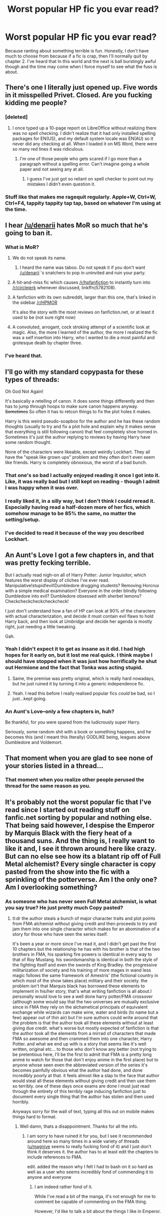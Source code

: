 #+TITLE: Worst popular HP fic you evar read?

* Worst popular HP fic you evar read?
:PROPERTIES:
:Author: Englishhedgehog13
:Score: 26
:DateUnix: 1445554533.0
:DateShort: 2015-Oct-23
:FlairText: Discussion
:END:
Because ranting about something terrible is fun. Honestly, I don't have much to choose from because if a fic is crap, then I'll normally quit by chapter 2. I've heard that In this world and the next is ball burstingly awful though and the time may come when I force myself to see what the fuss is about.


** There's one I literally just opened up. Five words in it misspelled Privet. Closed. Are you fucking kidding me people?
:PROPERTIES:
:Score: 24
:DateUnix: 1445555290.0
:DateShort: 2015-Oct-23
:END:

*** [deleted]
:PROPERTIES:
:Score: 15
:DateUnix: 1445574224.0
:DateShort: 2015-Oct-23
:END:

**** I once typed up a 10-page report on LibreOffice without realizing there was no spell checking. I didn't realize that it had only installed spelling packages for EN(US), and my default system locale was EN(AU) so it never did any checking at all. When I loaded it on MS Word, there were so many red lines it was ridiculous.
:PROPERTIES:
:Score: 7
:DateUnix: 1445574485.0
:DateShort: 2015-Oct-23
:END:

***** I'm one of those people who gets scared if I go more than a paragraph without a spelling error. Can't imagine going a whole paper and not seeing any at all.
:PROPERTIES:
:Score: 3
:DateUnix: 1445574689.0
:DateShort: 2015-Oct-23
:END:

****** I guess I've just got so reliant on spell checker to point out my mistakes I didn't even question it.
:PROPERTIES:
:Score: 1
:DateUnix: 1445574770.0
:DateShort: 2015-Oct-23
:END:


*** Stuff like that makes me ragequit regularly. Apple+W, Ctrl+W, Ctrl+F4, tappity tappity tap tap, based on whatever I'm using at the time.
:PROPERTIES:
:Score: 1
:DateUnix: 1445558291.0
:DateShort: 2015-Oct-23
:END:


** I hear [[/u/denarii]] hates MoR so much that he's going to ban it.
:PROPERTIES:
:Author: Taure
:Score: 33
:DateUnix: 1445561379.0
:DateShort: 2015-Oct-23
:END:

*** What is MoR?
:PROPERTIES:
:Author: wolme
:Score: 6
:DateUnix: 1445596415.0
:DateShort: 2015-Oct-23
:END:

**** We do not speak its name.
:PROPERTIES:
:Author: Taure
:Score: 23
:DateUnix: 1445596974.0
:DateShort: 2015-Oct-23
:END:

***** I heard the name was taboo. Do not speak it if you don't want [[/u/denarii]] 's snatchers to pop in uninvited and ruin your party.
:PROPERTIES:
:Author: LeLapinBlanc
:Score: 11
:DateUnix: 1445600122.0
:DateShort: 2015-Oct-23
:END:


**** A hit-and-miss fic which causes [[/r/hpfanfiction]] to instantly turn into [[/r/circlejerk]] whenever discussed, linkffn(5782108).
:PROPERTIES:
:Score: 9
:DateUnix: 1445608765.0
:DateShort: 2015-Oct-23
:END:


**** A fanfiction with its own subreddit, larger than this one, that's linked in the sidebar [[/r/HPMOR]]

It's also the story with the most reviews on fanfiction.net, or at least it used to be (not sure right now)
:PROPERTIES:
:Author: waylandertheslayer
:Score: 3
:DateUnix: 1445627778.0
:DateShort: 2015-Oct-23
:END:


**** A convoluted, arrogant, cock stroking attempt of a scientific look at magic. Also, the more I learned of the author, the more I realized the fic was a self insertion into Harry, who I wanted to die a most painful and grotesque death by chapter three.
:PROPERTIES:
:Author: kazetoame
:Score: 1
:DateUnix: 1445660004.0
:DateShort: 2015-Oct-24
:END:


*** I've heard that.
:PROPERTIES:
:Author: howtopleaseme
:Score: 4
:DateUnix: 1445561506.0
:DateShort: 2015-Oct-23
:END:


** I'll go with my standard copypasta for these types of threads:

Oh God Not Again!

It's basically a retelling of canon. It does some things differently and then has to jump through hoops to make sure canon happens anyway. +Sometimes+ So often it has to retcon things to fix the plot holes it makes.

Harry is this weird pseudo-soapbox for the author and he has these random thoughts (usually to try and fix a plot hole and explain why it makes sense that everything is still following canon) that feel completely shoe horned in. Sometimes it's just the author replying to reviews by having Harry have some random thought.

None of the characters were likeable, except weirdly Lockhart. They all have the "speak like grown ups" problem and they often don't even seem like friends. Harry is completely obnoxious, the worst of a bad bunch.
:PROPERTIES:
:Author: Slindish
:Score: 12
:DateUnix: 1445600599.0
:DateShort: 2015-Oct-23
:END:

*** That one's so bad I actually enjoyed reading it once I got into it. Like, it was really bad but I still kept on reading - though I admit I was happy when it was over.
:PROPERTIES:
:Author: mossenmeisje
:Score: 3
:DateUnix: 1445617277.0
:DateShort: 2015-Oct-23
:END:


*** I really liked it, in a silly way, but I don't think I could reread it. Especially having read a half-dozen more of her fics, which somehow manage to be 85% the same, no matter the setting/setup.
:PROPERTIES:
:Score: 2
:DateUnix: 1445655617.0
:DateShort: 2015-Oct-24
:END:


*** I've decided to read it because of the way you described Lockhart.
:PROPERTIES:
:Author: tatooine0
:Score: 1
:DateUnix: 1445843503.0
:DateShort: 2015-Oct-26
:END:


** An Aunt's Love I got a few chapters in, and that was pretty fecking terrible.

But I actually read nigh-on all of Harry Potter: Junior Inquisitor, which features the worst display of cliches I've ever read. Manipulative!stupid!evil!Dumbledore drugging students? Removing Horcrux with a simple medical examination? Everyone in the order blindly following Dumbledore into evil? Dumbledore obsessed with sherbet lemons? Checkcheckcheckcheckcheck!

I just don't understand how a fan of HP can look at 90% of the characters with actual characterization, and decide it must contain evil flaws to hold Harry back, and then look at /Umbridge/ and decide her agenda is mostly right, just needing a little tweaking.

Gah.
:PROPERTIES:
:Score: 12
:DateUnix: 1445581775.0
:DateShort: 2015-Oct-23
:END:

*** Yeah I didn't expect it to get as insane as it did. I had high hopes for it early on, but it lost me real quick. I think maybe I should have stopped when it was just how horrifically he shut out Hermione and the fact that Tonka was acting stupid.
:PROPERTIES:
:Score: 7
:DateUnix: 1445591350.0
:DateShort: 2015-Oct-23
:END:

**** Same, the premise was pretty original, which is really hard nowadays, but he just ruined it by turning it into a generic independence fic.
:PROPERTIES:
:Score: 6
:DateUnix: 1445595428.0
:DateShort: 2015-Oct-23
:END:


**** Yeah. I read this before I really realised popular fics /could/ be bad, so I just...kept going.
:PROPERTIES:
:Score: 1
:DateUnix: 1445655488.0
:DateShort: 2015-Oct-24
:END:


*** An Aunt's Love--only a few chapters in, huh?

Be thankful, for you were spared from the ludicrously super Harry.

Seriously, some random shit with a book or something happens, and he becomes this (and I meant this literally) GODLIKE being, leagues above Dumbledore and Voldemort.
:PROPERTIES:
:Score: 1
:DateUnix: 1445610806.0
:DateShort: 2015-Oct-23
:END:


** That moment when you are glad to see none of your stories listed in a thread...
:PROPERTIES:
:Author: 12th_companion
:Score: 12
:DateUnix: 1445609668.0
:DateShort: 2015-Oct-23
:END:

*** That moment when you realize other people perused the thread for the same reason as you.
:PROPERTIES:
:Author: __Pers
:Score: 2
:DateUnix: 1445721872.0
:DateShort: 2015-Oct-25
:END:


** It's probably not the worst popular fic that I've read since I started out reading stuff on fanfic.net sorting by popular and nothing else. That being said however, I despise the Emperor by Marquis Black with the fiery heat of a thousand suns. And the thing is, I really want to like it and, I see it thrown around here like crazy. But can no else see how its a blatant rip off of Full Metal alchemist? Every single character is copy pasted from the show into the fic with a sprinkling of the potterverse. Am I the only one? Am I overlooking something?
:PROPERTIES:
:Author: belgemire
:Score: 5
:DateUnix: 1445572502.0
:DateShort: 2015-Oct-23
:END:

*** As someone who has never seen Full Metal alchemist, is what you say true? He just pretty much Copy pasted?
:PROPERTIES:
:Author: Das_Kaiser_13
:Score: 2
:DateUnix: 1445608605.0
:DateShort: 2015-Oct-23
:END:

**** tl:dr the author steals a bunch of major character traits and plot points from FMA alchemist without giving credit and then proceeds to try and jam them into one single character which makes for an abomination of a story for those who have seen the series itself.

It's been a year or more since I've read it, and I didn't get past the first 10 chapters but the relationship he has with his brother is that of the two brothers in FMA, his sparking fire powers is identical in every way to that of Roy Mustang. his swordsmanship is identical in both the style of the fighting itself and even the swords of King Bradley. the progressive militarization of society and his training of more mages in wand less magic follows the same framework of Amestris' (the fictional country in which most of the show takes place) military and their society. the problem isn't that Marquis black has borrowed these elements to implement in his/her story, that's what writing fanfiction is all about.I personally would love to see a well done harry potter/FMA crossover (although some would say that the two universes are mutually exclusive since in FMA they rely on the alchametical principals of equivalent exchange while wizards can make wine, water and birds (to name but a few) appear out of thin air) but I'm sure authors could write around that the problem is that the author took all these elements without at least giving due credit. what's worse but mostly expected of fanfiction is that the author took all the elements from a mirrad of characters that made FMA so awesome and then crammed them into one character, Harry Potter. and what we end up with is a story that seems like it's well written, original etc... to those who don't know any better (not trying to be pretentious here, I'll be the first to admit that FMA is a pretty long animé to watch for those that don't enjoy anime in the first place) but to anyone whose seen even the abbreviated version of the series it's becomes painfully obvious what the author had done, and done incredibly poorly at that. it feels almost like a slap to the face that author would steal all these elements without giving credit and then use them so terribly. one of these days once exams are done I must just read through the entirety of this terribly rage inducing fanfiction just to document every single thing that the author has stolen and then used horribly.

Anyways sorry for the wall of text, typing all this out on mobile makes things hard to format.
:PROPERTIES:
:Author: belgemire
:Score: 5
:DateUnix: 1445610902.0
:DateShort: 2015-Oct-23
:END:

***** Well damn, thats a disappointment. Thanks for all the info.
:PROPERTIES:
:Author: Das_Kaiser_13
:Score: 4
:DateUnix: 1445611995.0
:DateShort: 2015-Oct-23
:END:

****** I am sorry to have ruined it for you, but I see it recommended around here so many times in a wide variety of threads ([[/u/magnive][u/magnive]] seems to really fucking fond of it) and I just don't think it deserves it. the author has to at least edit the chapters to include references to FMA.

edit. added the reason why I felt I had to bash on it so hard as well as a user who seems incredibly fond of commending it to anyone and everyone
:PROPERTIES:
:Author: belgemire
:Score: 3
:DateUnix: 1445612385.0
:DateShort: 2015-Oct-23
:END:

******* I am indeed rather fond of it.

While I've read a bit of the manga, it's not enough for me to comment be capable of commenting on the FMA thing.

However, I'd like to talk a bit about the things I like in Emperor.

First of all, it does it's own thing. Well, according to you, it does FMA's thing, but the point remains that it's so very different from pretty much everything I've read.

While there are plenty of fics that have intrigue, politics, and tactics, few have it rise to the level that's seen in Emperor, much less pull it off half as well as Marquis Black does.

Also, it's not exactly unknown, but I still feel that it's underappreciated.
:PROPERTIES:
:Author: Magnive
:Score: 5
:DateUnix: 1445625906.0
:DateShort: 2015-Oct-23
:END:

******** It's fully within your rights for liking something, I didn't mean to give the impression that I was judging you for it, I'm not. I just happened to click on your profile and see that you had been recommending it alot and was using you as an example of people often recommending Emperor, not to single you out.

And I agree that it's always hard to find stories that break the mould successfully, and when we do find them we cherish them dearly. It just so happens that we happen to disagree on whether or not this story has done that, again, there's no problem with that.

As for the politics involved, I can't really speak for that since I didn't get far enough into the book before being righteously offended, that may have been a mistake on my part.
:PROPERTIES:
:Author: belgemire
:Score: 1
:DateUnix: 1445635814.0
:DateShort: 2015-Oct-24
:END:

********* Ah, don't worry, I didn't take it personally.

While I obviously can't guarantee that it's not a ripoff of FMA, I would (obviously) recommend that you see if you can't stomach the parts that offends you, and see if it gets better.
:PROPERTIES:
:Author: Magnive
:Score: 1
:DateUnix: 1445637120.0
:DateShort: 2015-Oct-24
:END:

********** I've come to the same conclusion through my conversation with [[/u/CalcasieuRed][u/CalcasieuRed]]
:PROPERTIES:
:Author: belgemire
:Score: 1
:DateUnix: 1445637652.0
:DateShort: 2015-Oct-24
:END:


***** Huh, I thought it was based on RL Napoleon, i might have to read it now. Thanks for the summary.
:PROPERTIES:
:Author: oh_i_see
:Score: 3
:DateUnix: 1445628657.0
:DateShort: 2015-Oct-23
:END:

****** "RL Napoléon" as in real life napoleon? I'm glad my rage induced review has encouraged people to persue the thing that caused it lol
:PROPERTIES:
:Author: belgemire
:Score: 3
:DateUnix: 1445636015.0
:DateShort: 2015-Oct-24
:END:


***** Thank you for the warning. That pisses me off, it's an insult to fans of both series, as well as the authors. May many cows with copics markers trample on that despicable excuse of a fanfic author!
:PROPERTIES:
:Author: kazetoame
:Score: 1
:DateUnix: 1445662613.0
:DateShort: 2015-Oct-24
:END:

****** There might be some elements of FMA, but not as much as the other guy is saying. Emperor is more like a version of magical Napoleon mixed in with some Julius Caesar. Throw in some Machiavelli, and add some Emperor Palpatine. I really liked it. Give it a shot, you might too.

Edit: you know what it also reminds me of? You ever see the original Omens, from the 70's? There's a good vibe of that in the story. Minus the Antichrist thing.
:PROPERTIES:
:Author: Skeptical_Lemur
:Score: 1
:DateUnix: 1445668980.0
:DateShort: 2015-Oct-24
:END:


*** u/deleted:
#+begin_quote
  Every single character is copy pasted from the show into the fic with a sprinkling of the potterverse
#+end_quote

As a fan of both FMA and Emporer I am curious but unconvinced. I'm not writing the idea off, but I think the arguments are to broad. To say that all the characters are copy pasted, I think you'd need to put up a chart showing the similarities between characters.

#+begin_quote
  his sparking fire powers is identical in every way to that of Roy Mustang
#+end_quote

He doesn't spark fire, he does a wandless cast of fiendfyre. Also, producing fire at the snap of a finger and fighting with swords are not original to FMA. I could see Harry being a mashup the Ed/Fuhrer/Mustang I suppose...
:PROPERTIES:
:Score: 2
:DateUnix: 1445630322.0
:DateShort: 2015-Oct-23
:END:

**** while I will concede that arguments might have overly broad in regards to the characters I still say that there is a startling amount of similarity between the ones in Emperor and FMA.

As for making a table to prove my point...I'm not really sure if your serious.

As for his wandless casting of fiendfyre, that is what the author gives as an explanation but Harry always initiates it by snapping his fingers to create a spark, just as Mustang does. I haven't read the full fanfic so maybe there was some roundabout explanation further in.

I think that your misconstruing my argument a bit, I never claimed that control over fire and sword fighting was unique to FMA, that would be ridiculous and making it seem as if that's my argument makes my argument look ridiculous as a result. What I am saying is that when you combine; the way the fire ability manifests itself, the style of sword fighting, the character traits, and the way to society is set up you get a story that seems to hage taken multiple elements of the FMA universe.
:PROPERTIES:
:Author: belgemire
:Score: 2
:DateUnix: 1445635474.0
:DateShort: 2015-Oct-24
:END:

***** u/deleted:
#+begin_quote
  I think that your misconstruing my argument a bit, I never claimed that control over fire and sword fighting was unique to FMA
#+end_quote

Sorry about that, I did go overboard there. As a note, Harry's use of snaping thing drops off further into the fic when he is no longer on the frontlines, so it's not a consistent presence in the story.

 

The fire and sword similarities are minimal on my mind and not convincing. If I looked into it and found more evidence ot would take on more weight of course.

 

Something that I remebered that does support your argument: later in the fic there are fighters that use a copypaste of the 3D maneuvering gear from /Attack on Titan/. That shows a clear instance of the author copypasting, and from an anime, same genre as FMA. That being said, there are two caveats 1. it is awesome and 2. I think they credit the source in the author's notes.
:PROPERTIES:
:Score: 1
:DateUnix: 1445636782.0
:DateShort: 2015-Oct-24
:END:

****** It seems that much to my chagrine I don't have anything more then vague examples to back up my point, it's been a while since I've read the fic. that being said it doesn't change the fact that my argument is all the weaker. it seems that I might have to give this story one more shot, to either gather more evidence for a later post with proper sourcing, or to find that once I push past a certain point I'll enjoy the writing. funny how I set out to express my displeasure of a certain story only to find myself having to read it again.
:PROPERTIES:
:Author: belgemire
:Score: 1
:DateUnix: 1445637213.0
:DateShort: 2015-Oct-24
:END:


** Harry Crow. Holy shit is that one bad
:PROPERTIES:
:Author: textposts_only
:Score: 22
:DateUnix: 1445555359.0
:DateShort: 2015-Oct-23
:END:

*** Honestly, it's the only Robst fic where I can kind of (and I am stretching the phrase, 'kind of' here) understand the popularity. I think, because it has so little conflict for the protagonists, it's like a little heaven for H/Hr shippers, as long as they don't think about it. And seeing as Robst's audience are very talented at not thinking very hard, it's right up their alley.
:PROPERTIES:
:Author: Englishhedgehog13
:Score: 12
:DateUnix: 1445555587.0
:DateShort: 2015-Oct-23
:END:

**** I admit the setting is really good. The whole goblin thing. But it was just too sappy and too uggh.
:PROPERTIES:
:Author: textposts_only
:Score: 4
:DateUnix: 1445555927.0
:DateShort: 2015-Oct-23
:END:

***** There is a lot about robst fics that are pretty good. Just a lot that aren't. Far far far from the worst fics though. If Harry Crow is the worst thing you've ever read you leave a very sheltered FF life.
:PROPERTIES:
:Author: howtopleaseme
:Score: 15
:DateUnix: 1445557735.0
:DateShort: 2015-Oct-23
:END:

****** u/deleted:
#+begin_quote
  There is a lot about robst fics that are pretty good.
#+end_quote

I liked the premise of a story with Harry raised by goblins, so I'll give him credit for that.

#+begin_quote
  Just a lot that aren't
#+end_quote

I also agree that if you're going to make your protagonist rather overpowered, it's a good idea to scale up the antagonists accordingly.
:PROPERTIES:
:Score: 4
:DateUnix: 1445558439.0
:DateShort: 2015-Oct-23
:END:


****** Yes robst is one of the worst I've read because I didn't expect it to be that bad with so many readers.

Plus as I said before the setting was good if a bit cheesy at first.
:PROPERTIES:
:Author: textposts_only
:Score: 1
:DateUnix: 1445586154.0
:DateShort: 2015-Oct-23
:END:


** Dumbledore's Army and the Year of Darkness

I really want to Crucio the author. He actually made me hate Neville.
:PROPERTIES:
:Author: Almavet
:Score: 16
:DateUnix: 1445556733.0
:DateShort: 2015-Oct-23
:END:

*** You should definitely look up the author by name - they've always been terribad.
:PROPERTIES:
:Author: FritoKAL
:Score: 3
:DateUnix: 1445577404.0
:DateShort: 2015-Oct-23
:END:


*** Does he suffer smarmy bastard syndrome or something?
:PROPERTIES:
:Author: Urukubarr
:Score: 3
:DateUnix: 1445556965.0
:DateShort: 2015-Oct-23
:END:

**** More like a Holier-Than-Jesus-Christ-Gary-Stu syndrome. Literally the most obnoxious character I have ever read - though the story is full of them, to the point where you wish Voldemort would just come and slowly torture them all to death one by one.
:PROPERTIES:
:Author: Almavet
:Score: 13
:DateUnix: 1445559138.0
:DateShort: 2015-Oct-23
:END:

***** I see you reached the end, where [[/spoiler][After exhaustively chronicling the characters' lives over the year, most of them are brutally and graphically slaughtered in a chapter the author had to remove from the ff.net version]]
:PROPERTIES:
:Author: PresN
:Score: 7
:DateUnix: 1445570086.0
:DateShort: 2015-Oct-23
:END:

****** Why'd he have to remove it? Unpopular, or admin intervention?
:PROPERTIES:
:Score: 2
:DateUnix: 1445655785.0
:DateShort: 2015-Oct-24
:END:

******* Unsure, though sometime in the intervening years the chapter has been put back, I just remember having to go to an outside site to view it back in '09-ish.
:PROPERTIES:
:Author: PresN
:Score: 1
:DateUnix: 1445690919.0
:DateShort: 2015-Oct-24
:END:


*** Man, I just started this fic a few days ago and it didn't really grab me, but I was gonna power through it anyway. But if so many of you guys hate it, I'll probably skip it.

That's what I get for following a rec from somewhere in the non-HP-specific parts of Reddit.
:PROPERTIES:
:Author: ocattaco
:Score: 2
:DateUnix: 1445608505.0
:DateShort: 2015-Oct-23
:END:


*** That's a bit surprising, I've seen this fic recommended a lot here. Never read it myself though.
:PROPERTIES:
:Author: deirox
:Score: 2
:DateUnix: 1445612230.0
:DateShort: 2015-Oct-23
:END:

**** u/Almavet:
#+begin_quote
  That's a bit surprising, I've seen this fic recommended a lot here.
#+end_quote

That's the point of the thread - to point out /popular/ fics that are actually awful.
:PROPERTIES:
:Author: Almavet
:Score: 1
:DateUnix: 1445612513.0
:DateShort: 2015-Oct-23
:END:

***** Yeah, but popular in general doesn't necessarily mean well liked here. Case in point, anything by robst.
:PROPERTIES:
:Score: 1
:DateUnix: 1445666910.0
:DateShort: 2015-Oct-24
:END:


*** How is that even possible? Neville is a lovable ball of fluff WHO'LL SLAY YOU WITH A SWORD LIKE A M/THERF/CKER!

Edit: Of course, that fic is going in the "Do not read" folder, along with My Immortal.
:PROPERTIES:
:Author: LeLapinBlanc
:Score: 2
:DateUnix: 1445600216.0
:DateShort: 2015-Oct-23
:END:

**** I know, I know, but the author completely disregarded every flaw he had and made him t3h best wiz4rd evar who's also a master of urban combat, psychological warfare, teaching, counseling and leading - his only "flaw" is that when he can't s4ve t3h w0rld all by himself he gets angstier than Harry ever was in OotP - but that's O.K. because everyone will instantly tell him how amazing and brave and hot and cool and Literally Wizard Jesus he is.

This fic mentally scarred me.
:PROPERTIES:
:Author: Almavet
:Score: 12
:DateUnix: 1445601385.0
:DateShort: 2015-Oct-23
:END:


** linkffn(poison pen)

Holy hell is this story bad.
:PROPERTIES:
:Author: Lord_Anarchy
:Score: 11
:DateUnix: 1445559016.0
:DateShort: 2015-Oct-23
:END:

*** First off, before I start ranting, I'd like to say that I actually enjoyed it as a break from fics with actual conflict. I'd also like to say that despite how much I dislike the flanderization of some characters (like Hermione), the story has relatively few grammatical errors and it's dialogue is actually quite good most of the time which is an area that a lot of stories are quite lacking.

HOLY SHIT I hate that one just for the way it goes about its fucking premise. It has the whole goddam wizarding world go "Oh, hey, you know what I'll do today? I think I'll let a column from the Wizarding Worlds equivalent of [[/r/conspiracy]] shape my opinions because I, being an inferior British sheeple have never thought about them before." I mean seriously, /nobody/ even thought to compare scores from Hogwarts to schools abroad?! What the actual fuck? I don't know about what you think, but I'm pretty sure that the parents of actual Lords wouldn't be stupid enough to funnel their children through a expensive death trap without at least doing some fucking research into alternatives.

AND THEN there's that weird shit where suddenly EVERYONE is reading the Quibbler just because of how edgy this one writer is and EVERYONE knows this guy's handle and EVERYONE is suddenly questioning EVERYTHING the ministry has told them because obviously, being the magical sheep they are they've never thought to question ANYTHING the ministry has told them about their precious school.

Oh, and as a side note, I hate that stupid fucking practice of appending the names of every fucking house that anyone happens to accrue onto the end of their last names. If they actually followed that practice pretty much everyone would be Lord Percival-Potter-Malfoy-Greengrass-Hufflepuff-Weasley-Macnair-Pettigrew-Slytherin-Gryffindor-Dumbledore-Prewett-Gaunt-Lestrange-Black-Ravenclaw ^{^{^{so}}} ^{^{^{mote}}} ^{^{^{it}}} ^{^{^{be}}} just because of how bloody inbred they all are.
:PROPERTIES:
:Score: 24
:DateUnix: 1445562953.0
:DateShort: 2015-Oct-23
:END:

**** Thanks for the rant. The biggest problem with the fic is that despite the perceived intelligence that is being stuffed into Harry to make him seem 'revolutionary' or whatever, he's not actually intelligent, he's not actually edgy, and his arguments aren't really that clever. Anyone with more than two brain cells to rub together would be able to see right through the flimsy plot progression. Somehow, 15,843 people managed to have the wool pulled over their eyes.
:PROPERTIES:
:Author: Lord_Anarchy
:Score: 11
:DateUnix: 1445565014.0
:DateShort: 2015-Oct-23
:END:


**** Whenever I read a fic where Harry calls people "sheep" I instantly apply a neckbeard to him and the author.
:PROPERTIES:
:Score: 2
:DateUnix: 1445631142.0
:DateShort: 2015-Oct-23
:END:


*** Everything by that author usually is.
:PROPERTIES:
:Author: -La_Geass-
:Score: 3
:DateUnix: 1445561250.0
:DateShort: 2015-Oct-23
:END:


*** [[http://www.fanfiction.net/s/5554780/1/][*/Poison Pen/*]] by [[https://www.fanfiction.net/u/1013852/GenkaiFan][/GenkaiFan/]]

#+begin_quote
  Harry has had enough of seeing his reputation shredded in the Daily Prophet and decides to do something about it. Only he decides to embrace his Slytherin side to rectify matters.
#+end_quote

^{/Site/: [[http://www.fanfiction.net/][fanfiction.net]] *|* /Category/: Harry Potter *|* /Rated/: Fiction T *|* /Chapters/: 32 *|* /Words/: 74,506 *|* /Reviews/: 8,233 *|* /Favs/: 15,811 *|* /Follows/: 6,668 *|* /Updated/: 6/21/2010 *|* /Published/: 12/3/2009 *|* /Status/: Complete *|* /id/: 5554780 *|* /Language/: English *|* /Genre/: Drama/Humor *|* /Characters/: Harry P. *|* /Download/: [[http://www.p0ody-files.com/ff_to_ebook/mobile/makeEpub.php?id=5554780][EPUB]]}

--------------

*Bot v1.3.0 - 9/7/15* *|* [[[https://github.com/tusing/reddit-ffn-bot/wiki/Usage][Usage]]] | [[[https://github.com/tusing/reddit-ffn-bot/wiki/Changelog][Changelog]]] | [[[https://github.com/tusing/reddit-ffn-bot/issues/][Issues]]] | [[[https://github.com/tusing/reddit-ffn-bot/][GitHub]]]

*Update Notes:* Use /ffnbot!delete/ to delete a comment! Use /ffnbot!refresh/ to refresh bot replies!
:PROPERTIES:
:Author: FanfictionBot
:Score: 2
:DateUnix: 1445559083.0
:DateShort: 2015-Oct-23
:END:


** Linkffn([[https://www.fanfiction.net/s/2571676/]])

I found this abomination back in the old days when I sorted by fics by wordcount and favourites. It was my third fanfic ever and my girlfriends first and somehow despite it being terrible we wanted more after that.
:PROPERTIES:
:Author: toni_toni
:Score: 5
:DateUnix: 1445580954.0
:DateShort: 2015-Oct-23
:END:

*** [[http://www.fanfiction.net/s/2571676/1/][*/Not Your Usual Veela Mate/*]] by [[https://www.fanfiction.net/u/472569/Janara][/Janara/]]

#+begin_quote
  Draco is a Veela and guess who his mate is? I've tried to write a Veela story where the two don't jump into bed immediately, hence the title. Will contain Dumbledore bashing. HPDM LMSS AU from book 5
#+end_quote

^{/Site/: [[http://www.fanfiction.net/][fanfiction.net]] *|* /Category/: Harry Potter *|* /Rated/: Fiction M *|* /Chapters/: 69 *|* /Words/: 417,467 *|* /Reviews/: 8,549 *|* /Favs/: 6,326 *|* /Follows/: 5,731 *|* /Updated/: 7/25/2011 *|* /Published/: 9/8/2005 *|* /id/: 2571676 *|* /Language/: English *|* /Genre/: Romance/Humor *|* /Characters/: Harry P., Draco M. *|* /Download/: [[http://www.p0ody-files.com/ff_to_ebook/mobile/makeEpub.php?id=2571676][EPUB]]}

--------------

*Bot v1.3.0 - 9/7/15* *|* [[[https://github.com/tusing/reddit-ffn-bot/wiki/Usage][Usage]]] | [[[https://github.com/tusing/reddit-ffn-bot/wiki/Changelog][Changelog]]] | [[[https://github.com/tusing/reddit-ffn-bot/issues/][Issues]]] | [[[https://github.com/tusing/reddit-ffn-bot/][GitHub]]]

*Update Notes:* Use /ffnbot!delete/ to delete a comment! Use /ffnbot!refresh/ to refresh bot replies!
:PROPERTIES:
:Author: FanfictionBot
:Score: 2
:DateUnix: 1445580995.0
:DateShort: 2015-Oct-23
:END:


** It wasn't the worst, but the first time I've read a HP fanfic, it turned out to be a peggy sue-Harry/Voldemort smut fest that took me completely by surprise.

Yeah, I am kind of very stupid. It took me a while to figure out what the "HPLV" in the summary meant...

Harry was this ridiculously OP and intelligent renegade who, other than being OP and intelligent, also happened to write shitty yaoi stories in his free time. (that was revealed later on...)

I don't know...
:PROPERTIES:
:Score: 4
:DateUnix: 1445610308.0
:DateShort: 2015-Oct-23
:END:


** Gonna use this opportunity to rant about a couple.

linkffn(10937871). He is blind and so he becomes super powered even though he has no teacher?

linkffn(8233291) Child prostitution and pedophilia and no one but Sirius bats an eye?

linkffn(5782108) It is HPMoR, do I need to say more?

linkffn(6864381) This last one is not super popular but geezus is it dumb. Harry is perfect at everything with out trying, all time point leader at Hogwarts by his third or fourth year, and the author can't seem to decide if Harry should be hated for no reason or have every girl become a puddle if they see him.
:PROPERTIES:
:Author: Totally_not_a_Gnome
:Score: 10
:DateUnix: 1445558357.0
:DateShort: 2015-Oct-23
:END:

*** I wonder how it must feel to hate MoR, considering it's arguably the most popular fanfic of all time, not counting the masterpiece that is My Immortal
:PROPERTIES:
:Author: Englishhedgehog13
:Score: 11
:DateUnix: 1445558644.0
:DateShort: 2015-Oct-23
:END:

**** I don't hate it, it has good writing and such. But it has no real story and just felt like the author was trying to show off how smart he was with all his theories and ended up sounding stupid out of the mouths of a couple eleven year olds.
:PROPERTIES:
:Author: Totally_not_a_Gnome
:Score: 16
:DateUnix: 1445558759.0
:DateShort: 2015-Oct-23
:END:

***** The problem with Methods is that the ENTIRE plot is just there to set up the final arc. Which is just there for the author's morality tale. It's well written and fairly amusing, but it's too damn long for what it's trying to do.
:PROPERTIES:
:Author: ssnik992
:Score: 10
:DateUnix: 1445563595.0
:DateShort: 2015-Oct-23
:END:

****** The moment when Quirrel preformed the standard counter-charm for Boggarts made the whole story worth it for me.
:PROPERTIES:
:Score: 5
:DateUnix: 1445577932.0
:DateShort: 2015-Oct-23
:END:


****** What Methods does well is mix in some humour, some interestingly AU characters and some nice exploration of the rules for magic (I especially liked the author's take on transfiguration). I also like that there is real conflict, as well as significant failures, so that although Harry seems strong he doesn't feel that much like a Mary Sue.

The author tracts didn't bother me much since I largely agree with some of them, and the others (e.g. the 'turning into a cat' thing at the start) I assumed were meant as a joke.
:PROPERTIES:
:Author: waylandertheslayer
:Score: 3
:DateUnix: 1445628282.0
:DateShort: 2015-Oct-23
:END:

******* I do like it, but it's so damn long.
:PROPERTIES:
:Author: ssnik992
:Score: 1
:DateUnix: 1445628752.0
:DateShort: 2015-Oct-23
:END:


**** I don't hate MoR, I loathe and despise it with a burning passion of a thousand stars. Where some see well written, I see word vomit that doesn't go anywhere. It's too convoluted and I swear it is a self insertion into Harry fic.
:PROPERTIES:
:Author: kazetoame
:Score: 3
:DateUnix: 1445662060.0
:DateShort: 2015-Oct-24
:END:


**** BTW, it isn't the most popular. It simply is constructed so as to encourage reviews (early whoring, later questions, all the foreshadowing/etc.). It is /very/ popular, but NoFP is more popular, and it's likely Harry Crow will accrue more in a few years time.
:PROPERTIES:
:Score: 0
:DateUnix: 1445656122.0
:DateShort: 2015-Oct-24
:END:

***** NoFP?
:PROPERTIES:
:Author: kazetoame
:Score: 1
:DateUnix: 1445662101.0
:DateShort: 2015-Oct-24
:END:

****** Nightmare of Futures Past
:PROPERTIES:
:Score: 1
:DateUnix: 1445714703.0
:DateShort: 2015-Oct-24
:END:

******* Ah, thanks
:PROPERTIES:
:Author: kazetoame
:Score: 1
:DateUnix: 1445720142.0
:DateShort: 2015-Oct-25
:END:


*** u/howtopleaseme:
#+begin_quote
  Child prostitution and pedophilia and no one but Sirius bats an eye?
#+end_quote

I never read it because the description put me off. Fem!Harry is a child prostitute?
:PROPERTIES:
:Author: howtopleaseme
:Score: 5
:DateUnix: 1445564761.0
:DateShort: 2015-Oct-23
:END:

**** Yup. And Narcissa Malfoy is her number one customer apparently. I quit right there on chapter 3
:PROPERTIES:
:Author: Totally_not_a_Gnome
:Score: 8
:DateUnix: 1445564910.0
:DateShort: 2015-Oct-23
:END:

***** Oh well, that's what happens when people write stories primarily for the pairings and sexuality and don't stop for a moment to consider the viability of such an approach with the characters given.

Fairly common nowadays, or so I think.
:PROPERTIES:
:Author: Kazeto
:Score: 5
:DateUnix: 1445569853.0
:DateShort: 2015-Oct-23
:END:


**** u/denarii:
#+begin_quote
  Fem!Harry is a child prostitute?
#+end_quote

Was. She ended up in a child brothel after the Dursleys abandoned her as a little girl and it ended when she got her Hogwarts letter. It's not treated as something that's okay, despite what people who complain about the fic might say, though Jen herself is completely fucked in the head and, for example, protects the brothel from law enforcement thinking she's protecting the other kids.
:PROPERTIES:
:Author: denarii
:Score: 2
:DateUnix: 1445605504.0
:DateShort: 2015-Oct-23
:END:

***** I like the Black trilogy, but yeah, the whole bit of Jen defending Child sex slavery, and that whole topic in general, candy land, etc, really weirded me out. I just skipped most of those sections
:PROPERTIES:
:Author: Skeptical_Lemur
:Score: 1
:DateUnix: 1445668731.0
:DateShort: 2015-Oct-24
:END:


*** [[http://www.fanfiction.net/s/10937871/1/][*/Blindness/*]] by [[https://www.fanfiction.net/u/717542/AngelaStarCat][/AngelaStarCat/]]

#+begin_quote
  Harry Potter is not standing up in his crib when the Killing Curse strikes him, and the cursed scar has far more terrible consequences. But some souls will not be broken by horrible circumstance. Some people won't let the world drag them down. Strong men rise from such beginnings, and powerful gifts can be gained in terrible curses. (HP/HG, Scientist!Harry)
#+end_quote

^{/Site/: [[http://www.fanfiction.net/][fanfiction.net]] *|* /Category/: Harry Potter *|* /Rated/: Fiction M *|* /Chapters/: 16 *|* /Words/: 94,591 *|* /Reviews/: 876 *|* /Favs/: 2,291 *|* /Follows/: 2,937 *|* /Updated/: 3/18 *|* /Published/: 1/1 *|* /id/: 10937871 *|* /Language/: English *|* /Genre/: Adventure/Friendship *|* /Characters/: Harry P., Hermione G. *|* /Download/: [[http://www.p0ody-files.com/ff_to_ebook/mobile/makeEpub.php?id=10937871][EPUB]]}

--------------

[[http://www.fanfiction.net/s/6864381/1/][*/Harry Potter and The Veela/*]] by [[https://www.fanfiction.net/u/2615370/Z-bond][/Z-bond/]]

#+begin_quote
  AU, Harry Potter was four years old when The Dark Lord attacked, Harry vanquished the Dark Lord but his baby brother takes all the credit. Dark but not evil Harry! Super Powerful&Smart Ravenclaw Harry. Starts with Harry's fourth year. HP/FD
#+end_quote

^{/Site/: [[http://www.fanfiction.net/][fanfiction.net]] *|* /Category/: Harry Potter *|* /Rated/: Fiction M *|* /Chapters/: 24 *|* /Words/: 140,304 *|* /Reviews/: 2,927 *|* /Favs/: 7,604 *|* /Follows/: 7,908 *|* /Updated/: 9/17 *|* /Published/: 4/1/2011 *|* /id/: 6864381 *|* /Language/: English *|* /Genre/: Romance *|* /Characters/: Harry P., Fleur D. *|* /Download/: [[http://www.p0ody-files.com/ff_to_ebook/mobile/makeEpub.php?id=6864381][EPUB]]}

--------------

[[http://www.fanfiction.net/s/5782108/1/][*/Harry Potter and the Methods of Rationality/*]] by [[https://www.fanfiction.net/u/2269863/Less-Wrong][/Less Wrong/]]

#+begin_quote
  Petunia married a biochemist, and Harry grew up reading science and science fiction. Then came the Hogwarts letter, and a world of intriguing new possibilities to exploit. And new friends, like Hermione Granger, and Professor McGonagall, and Professor Quirrell... COMPLETE.
#+end_quote

^{/Site/: [[http://www.fanfiction.net/][fanfiction.net]] *|* /Category/: Harry Potter *|* /Rated/: Fiction T *|* /Chapters/: 122 *|* /Words/: 661,619 *|* /Reviews/: 30,782 *|* /Favs/: 17,217 *|* /Follows/: 14,798 *|* /Updated/: 3/14 *|* /Published/: 2/28/2010 *|* /Status/: Complete *|* /id/: 5782108 *|* /Language/: English *|* /Genre/: Drama/Humor *|* /Characters/: Harry P., Hermione G. *|* /Download/: [[http://www.p0ody-files.com/ff_to_ebook/mobile/makeEpub.php?id=5782108][EPUB]]}

--------------

[[http://www.fanfiction.net/s/8233291/1/][*/Princess of the Blacks/*]] by [[https://www.fanfiction.net/u/4036441/Silently-Watches][/Silently Watches/]]

#+begin_quote
  Sirius searches for his goddaughter and finds her in one of the least expected and worst possible locations and lifestyles. First in the Black Queen series. DARK and NOT for children. fem!bisexual!Harry, minor fem!Harry/Viktor, eventual fem!Harry/Luna, powerful!Harry, James and Lily are alive, twin is BWL, year 4, less cliched than it sounds
#+end_quote

^{/Site/: [[http://www.fanfiction.net/][fanfiction.net]] *|* /Category/: Harry Potter *|* /Rated/: Fiction M *|* /Chapters/: 35 *|* /Words/: 189,338 *|* /Reviews/: 1,736 *|* /Favs/: 3,236 *|* /Follows/: 2,479 *|* /Updated/: 12/18/2013 *|* /Published/: 6/19/2012 *|* /Status/: Complete *|* /id/: 8233291 *|* /Language/: English *|* /Genre/: Adventure/Fantasy *|* /Characters/: Harry P., Luna L., Viktor K., Cedric D. *|* /Download/: [[http://www.p0ody-files.com/ff_to_ebook/mobile/makeEpub.php?id=8233291][EPUB]]}

--------------

*Bot v1.3.0 - 9/7/15* *|* [[[https://github.com/tusing/reddit-ffn-bot/wiki/Usage][Usage]]] | [[[https://github.com/tusing/reddit-ffn-bot/wiki/Changelog][Changelog]]] | [[[https://github.com/tusing/reddit-ffn-bot/issues/][Issues]]] | [[[https://github.com/tusing/reddit-ffn-bot/][GitHub]]]

*Update Notes:* Use /ffnbot!delete/ to delete a comment! Use /ffnbot!refresh/ to refresh bot replies!
:PROPERTIES:
:Author: FanfictionBot
:Score: 2
:DateUnix: 1445558397.0
:DateShort: 2015-Oct-23
:END:


** Partially kissed Hero, by Perfect Lionheart. It's got every cliche, it's badly written, there are plot holes that could fit a solar system and the most self-inserted Powerful!Competent!sexy!Master!Harry ever. Everyone else is OC.

And yet, there are 14,901 reviews and 8,098 faves.

There is no hope.
:PROPERTIES:
:Author: LucretiusCarus
:Score: 3
:DateUnix: 1445637653.0
:DateShort: 2015-Oct-24
:END:


** linkffn(His Dark Lady)
:PROPERTIES:
:Author: howtopleaseme
:Score: 3
:DateUnix: 1445557586.0
:DateShort: 2015-Oct-23
:END:

*** I've seen it rec'ed a few times and by the summary alone, I can tell that it is bad. Can you tell why its the worst for you? I haven't actually read it and I wanted to know how it fares with everything posted here.
:PROPERTIES:
:Author: -La_Geass-
:Score: 3
:DateUnix: 1445561251.0
:DateShort: 2015-Oct-23
:END:

**** I haven't read it either or even heard of it before. But the summary does sound pretty terrible and is instantly a turnoff.
:PROPERTIES:
:Author: boomberrybella
:Score: 2
:DateUnix: 1445617522.0
:DateShort: 2015-Oct-23
:END:


*** [[http://www.fanfiction.net/s/11266009/1/][*/His Dark Lady/*]] by [[https://www.fanfiction.net/u/6611511/rushenair][/rushenair/]]

#+begin_quote
  Harry Potter is neglected and mocked by his family, who prefer his brother Charles, the Boy-Who-Lived. Seeking vengeance against those who scorned him, he becomes the most powerful wizard ever. After all, nothing less is sufficient for the Master of the Hallows. WBWL/MoD!Harry, HP/fem!Voldemort (TR) AU
#+end_quote

^{/Site/: [[http://www.fanfiction.net/][fanfiction.net]] *|* /Category/: Harry Potter *|* /Rated/: Fiction M *|* /Chapters/: 12 *|* /Words/: 47,627 *|* /Reviews/: 322 *|* /Favs/: 1,098 *|* /Follows/: 1,412 *|* /Updated/: 9/10 *|* /Published/: 5/23 *|* /id/: 11266009 *|* /Language/: English *|* /Genre/: Romance/Drama *|* /Characters/: Harry P., Voldemort, Tom R. Jr., OC *|* /Download/: [[http://www.p0ody-files.com/ff_to_ebook/mobile/makeEpub.php?id=11266009][EPUB]]}

--------------

*Bot v1.3.0 - 9/7/15* *|* [[[https://github.com/tusing/reddit-ffn-bot/wiki/Usage][Usage]]] | [[[https://github.com/tusing/reddit-ffn-bot/wiki/Changelog][Changelog]]] | [[[https://github.com/tusing/reddit-ffn-bot/issues/][Issues]]] | [[[https://github.com/tusing/reddit-ffn-bot/][GitHub]]]

*Update Notes:* Use /ffnbot!delete/ to delete a comment! Use /ffnbot!refresh/ to refresh bot replies!
:PROPERTIES:
:Author: FanfictionBot
:Score: 1
:DateUnix: 1445557613.0
:DateShort: 2015-Oct-23
:END:


** I'd have to go with Harry Crow.

While shitting on other stories is fun, Harry Crow doesn't even have the luxury of being technically passable writing or being (mildly) innovative. It's full of worn-out cliches with nothing new to them - like the author went through the TV Tropes page and tried to fit in every one he could find.
:PROPERTIES:
:Author: HaltCPM
:Score: 1
:DateUnix: 1445866067.0
:DateShort: 2015-Oct-26
:END:


** Dumbledore's Army and Year of Darkness
:PROPERTIES:
:Author: InquisitorCOC
:Score: 1
:DateUnix: 1445559626.0
:DateShort: 2015-Oct-23
:END:
